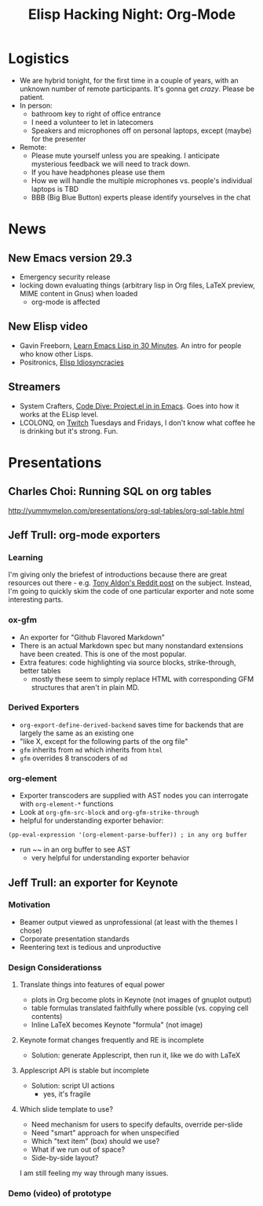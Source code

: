 #+TITLE: Elisp Hacking Night: Org-Mode

* Logistics
- We are hybrid tonight, for the first time in a couple of years, with an unknown number of remote participants.
  It's gonna get /crazy/. Please be patient.
- In person:
  - bathroom key to right of office entrance
  - I need a volunteer to let in latecomers
  - Speakers and microphones off on personal laptops, except (maybe) for the presenter
- Remote:
  - Please mute yourself unless you are speaking. I anticipate mysterious feedback we will need to track down.
  - If you have headphones please use them
  - How we will handle the multiple microphones vs. people's individual laptops is TBD
  - BBB (Big Blue Button) experts please identify yourselves in the chat

* News
** New Emacs version 29.3
- Emergency security release
- locking down evaluating things (arbitrary lisp in Org files, LaTeX preview, MIME content in Gnus) when loaded
  - org-mode is affected
** New Elisp video
- Gavin Freeborn, [[https://www.youtube.com/watch?v=1y__2IK-aLM][Learn Emacs Lisp in 30 Minutes]]. An intro for people who know other Lisps.
- Positronics, [[https://www.youtube.com/watch?v=D8391afYiRs][Elisp Idiosyncracies]]
** Streamers
- System Crafters, [[https://www.youtube.com/watch?v=O6hMwJfaXV8][Code Dive: Project.el in in Emacs]]. Goes into how it works at the ELisp level.
- LCOLONQ, on [[https://www.twitch.tv/lcolonq][Twitch]] Tuesdays and Fridays, I don't know what coffee he is drinking but it's strong. Fun.

* Presentations
** Charles Choi: Running SQL on org tables
http://yummymelon.com/presentations/org-sql-tables/org-sql-table.html
** Jeff Trull: org-mode exporters
# memo to self: C-x n s org-narrow-to-subtree
*** Learning
I'm giving only the briefest of introductions because there are great resources out there -
e.g. [[https://www.reddit.com/r/emacs/comments/swvbmm/you_want_to_write_a_custom_org_backend_lets_write/][Tony Aldon's Reddit post]] on the subject. Instead, I'm going to quickly skim the code
of one particular exporter and note some interesting parts.
*** ox-gfm
- An exporter for "Github Flavored Markdown"
- There is an actual Markdown spec but many nonstandard extensions have been created. This is one of the most popular.
- Extra features: code highlighting via source blocks, strike-through, better tables
  - mostly these seem to simply replace HTML with corresponding GFM structures that aren't in plain MD.
*** Derived Exporters
- ~org-export-define-derived-backend~ saves time for backends that are largely the same as an existing one
- "like X, except for the following parts of the org file"
- ~gfm~ inherits from ~md~ which inherits from ~html~
- ~gfm~ overrides 8 transcoders of ~md~
*** org-element
- Exporter transcoders are supplied with AST nodes you can interrogate with ~org-element-*~ functions
- Look at ~org-gfm-src-block~ and ~org-gfm-strike-through~
- helpful for understanding exporter behavior:

#+begin_src elisp :results none
(pp-eval-expression '(org-element-parse-buffer)) ; in any org buffer
#+end_src

- run ~~ in an org buffer to see AST
  - very helpful for understanding exporter behavior
** Jeff Trull: an exporter for Keynote
*** Motivation
- Beamer output viewed as unprofessional (at least with the themes I chose)
- Corporate presentation standards
- Reentering text is tedious and unproductive
*** Design Considerationss
**** Translate things into features of equal power
- plots in Org become plots in Keynote (not images of gnuplot output)
- table formulas translated faithfully where possible (vs. copying cell contents)
- Inline LaTeX becomes Keynote "formula" (not image)
**** Keynote format changes frequently and RE is incomplete
- Solution: generate Applescript, then run it, like we do with LaTeX
**** Applescript API is stable but incomplete
- Solution: script UI actions
  - yes, it's fragile
**** Which slide template to use?
- Need mechanism for users to specify defaults, override per-slide
- Need "smart" approach for when unspecified
- Which "text item" (box) should we use?
- What if we run out of space?
- Side-by-side layout?

I am still feeling my way through many issues.

*** Demo (video) of prototype

